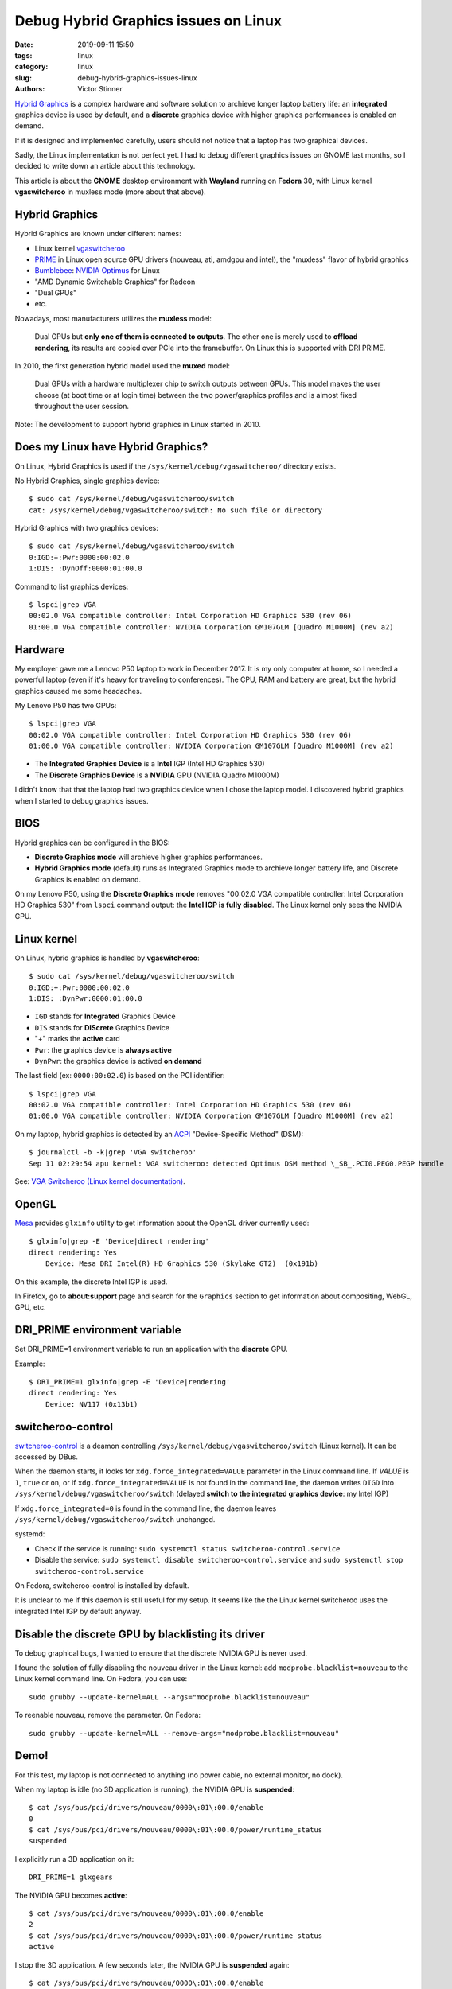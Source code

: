 +++++++++++++++++++++++++++++++++++++
Debug Hybrid Graphics issues on Linux
+++++++++++++++++++++++++++++++++++++

:date: 2019-09-11 15:50
:tags: linux
:category: linux
:slug: debug-hybrid-graphics-issues-linux
:authors: Victor Stinner

`Hybrid Graphics <https://wiki.archlinux.org/index.php/Hybrid_graphics>`_ is a
complex hardware and software solution to archieve longer laptop battery life:
an **integrated** graphics device is used by default, and a **discrete**
graphics device with higher graphics performances is enabled on demand.

.. image:: {static}/images/hybrid_graphics.jpg
   :alt: Hybrid Graphics
   :target: https://www.theregister.co.uk/2010/02/09/inside_nvidia_optimus/

If it is designed and implemented carefully, users should not notice that a
laptop has two graphical devices.

Sadly, the Linux implementation is not perfect yet. I had to debug different
graphics issues on GNOME last months, so I decided to write down an article
about this technology.

This article is about the **GNOME** desktop environment with **Wayland**
running on **Fedora** 30, with Linux kernel **vgaswitcheroo** in muxless mode
(more about that above).


Hybrid Graphics
===============

Hybrid Graphics are known under different names:

* Linux kernel `vgaswitcheroo
  <https://www.kernel.org/doc/html/latest/gpu/vga-switcheroo.html>`_
* `PRIME <https://wiki.archlinux.org/index.php/PRIME>`_ in Linux open source
  GPU drivers (nouveau, ati, amdgpu and intel), the "muxless" flavor of hybrid graphics
* `Bumblebee <https://wiki.archlinux.org/index.php/bumblebee>`_:
  `NVIDIA Optimus <https://wiki.archlinux.org/index.php/NVIDIA_Optimus>`_
  for Linux
* "AMD Dynamic Switchable Graphics" for Radeon
* "Dual GPUs"
* etc.

Nowadays, most manufacturers utilizes the **muxless** model:

    Dual GPUs but **only one of them is connected to outputs**. The other one
    is merely used to **offload rendering**, its results are copied over PCIe
    into the framebuffer. On Linux this is supported with DRI PRIME.

In 2010, the first generation hybrid model used the **muxed** model:

    Dual GPUs with a hardware multiplexer chip to switch outputs between GPUs.
    This model makes the user choose (at boot time or at login time) between
    the two power/graphics profiles and is almost fixed throughout the user
    session.

Note: The development to support hybrid graphics in Linux started in 2010.

Does my Linux have Hybrid Graphics?
===================================

On Linux, Hybrid Graphics is used if the ``/sys/kernel/debug/vgaswitcheroo/``
directory exists.

No Hybrid Graphics, single graphics device::

    $ sudo cat /sys/kernel/debug/vgaswitcheroo/switch
    cat: /sys/kernel/debug/vgaswitcheroo/switch: No such file or directory

Hybrid Graphics with two graphics devices::

    $ sudo cat /sys/kernel/debug/vgaswitcheroo/switch
    0:IGD:+:Pwr:0000:00:02.0
    1:DIS: :DynOff:0000:01:00.0

Command to list graphics devices::

    $ lspci|grep VGA
    00:02.0 VGA compatible controller: Intel Corporation HD Graphics 530 (rev 06)
    01:00.0 VGA compatible controller: NVIDIA Corporation GM107GLM [Quadro M1000M] (rev a2)


Hardware
========

My employer gave me a Lenovo P50 laptop to work in December 2017. It is my only
computer at home, so I needed a powerful laptop (even if it's heavy for
traveling to conferences). The CPU, RAM and battery are great, but the hybrid
graphics caused me some headaches.

My Lenovo P50 has two GPUs::

    $ lspci|grep VGA
    00:02.0 VGA compatible controller: Intel Corporation HD Graphics 530 (rev 06)
    01:00.0 VGA compatible controller: NVIDIA Corporation GM107GLM [Quadro M1000M] (rev a2)

* The **Integrated Graphics Device** is a **Intel** IGP (Intel HD Graphics 530)
* The **Discrete Graphics Device** is a **NVIDIA** GPU (NVIDIA Quadro M1000M)

I didn't know that that the laptop had two graphics device when I chose the
laptop model. I discovered hybrid graphics when I started to debug graphics
issues.


BIOS
====

Hybrid graphics can be configured in the BIOS:

* **Discrete Graphics mode** will archieve higher graphics performances.
* **Hybrid Graphics mode** (default) runs as Integrated Graphics mode to
  archieve longer battery life, and Discrete Graphics is enabled on demand.

On my Lenovo P50, using the **Discrete Graphics mode** removes "00:02.0 VGA
compatible controller: Intel Corporation HD Graphics 530" from ``lspci``
command output: the **Intel IGP is fully disabled**. The Linux kernel only
sees the NVIDIA GPU.


Linux kernel
============

On Linux, hybrid graphics is handled by **vgaswitcheroo**::

    $ sudo cat /sys/kernel/debug/vgaswitcheroo/switch
    0:IGD:+:Pwr:0000:00:02.0
    1:DIS: :DynPwr:0000:01:00.0

* ``IGD`` stands for **Integrated** Graphics Device
* ``DIS`` stands for **DIScrete** Graphics Device
* "+" marks the **active** card
* ``Pwr``: the graphics device is **always active**
* ``DynPwr``: the graphics device is actived **on demand**

The last field (ex: ``0000:00:02.0``) is based on the PCI identifier::

    $ lspci|grep VGA
    00:02.0 VGA compatible controller: Intel Corporation HD Graphics 530 (rev 06)
    01:00.0 VGA compatible controller: NVIDIA Corporation GM107GLM [Quadro M1000M] (rev a2)

On my laptop, hybrid graphics is detected by an `ACPI
<https://en.wikipedia.org/wiki/Advanced_Configuration_and_Power_Interface>`_
"Device-Specific Method" (DSM)::

    $ journalctl -b -k|grep 'VGA switcheroo'
    Sep 11 02:29:54 apu kernel: VGA switcheroo: detected Optimus DSM method \_SB_.PCI0.PEG0.PEGP handle

See: `VGA Switcheroo (Linux kernel documentation)
<https://www.kernel.org/doc/html/latest/gpu/vga-switcheroo.html>`_.


OpenGL
======

`Mesa <https://en.wikipedia.org/wiki/Mesa_(computer_graphics)>`_ provides
``glxinfo`` utility to get information about the OpenGL driver currently used::

    $ glxinfo|grep -E 'Device|direct rendering'
    direct rendering: Yes
        Device: Mesa DRI Intel(R) HD Graphics 530 (Skylake GT2)  (0x191b)

On this example, the discrete Intel IGP is used.

In Firefox, go to **about:support** page and search for the ``Graphics``
section to get information about compositing, WebGL, GPU, etc.


DRI_PRIME environment variable
==============================

Set DRI_PRIME=1 environment variable to run an application with the
**discrete** GPU.

Example::

    $ DRI_PRIME=1 glxinfo|grep -E 'Device|rendering'
    direct rendering: Yes
        Device: NV117 (0x13b1)

switcheroo-control
==================

`switcheroo-control <https://github.com/hadess/switcheroo-control>`_ is a
deamon controlling ``/sys/kernel/debug/vgaswitcheroo/switch`` (Linux kernel).
It can be accessed by DBus.

When the daemon starts, it looks for ``xdg.force_integrated=VALUE`` parameter
in the Linux command line. If *VALUE* is ``1``, ``true`` or ``on``, or if
``xdg.force_integrated=VALUE`` is not found in the command line, the daemon
writes ``DIGD`` into ``/sys/kernel/debug/vgaswitcheroo/switch`` (delayed
**switch to the integrated graphics device**: my Intel IGP)

If ``xdg.force_integrated=0`` is found in the command line, the daemon leaves
``/sys/kernel/debug/vgaswitcheroo/switch`` unchanged.

systemd:

* Check if the service is running: ``sudo systemctl status switcheroo-control.service``
* Disable the service: ``sudo systemctl disable switcheroo-control.service``
  and ``sudo systemctl stop switcheroo-control.service``

On Fedora, switcheroo-control is installed by default.

It is unclear to me if this daemon is still useful for my setup. It seems like
the the Linux kernel switcheroo uses the integrated Intel IGP by default
anyway.


Disable the discrete GPU by blacklisting its driver
===================================================

To debug graphical bugs, I wanted to ensure that the discrete NVIDIA GPU is
never used.

I found the solution of fully disabling the nouveau driver in the Linux kernel:
add ``modprobe.blacklist=nouveau`` to the Linux kernel command line. On Fedora,
you can use::

    sudo grubby --update-kernel=ALL --args="modprobe.blacklist=nouveau"

To reenable nouveau, remove the parameter. On Fedora::

    sudo grubby --update-kernel=ALL --remove-args="modprobe.blacklist=nouveau"


Demo!
=====

For this test, my laptop is not connected to anything (no power cable, no
external monitor, no dock).

When my laptop is idle (no 3D application is running), the NVIDIA GPU is
**suspended**::

    $ cat /sys/bus/pci/drivers/nouveau/0000\:01\:00.0/enable
    0
    $ cat /sys/bus/pci/drivers/nouveau/0000\:01\:00.0/power/runtime_status
    suspended

I explicitly run a 3D application on it::

    DRI_PRIME=1 glxgears

The NVIDIA GPU becomes **active**::

    $ cat /sys/bus/pci/drivers/nouveau/0000\:01\:00.0/enable
    2
    $ cat /sys/bus/pci/drivers/nouveau/0000\:01\:00.0/power/runtime_status
    active

I stop the 3D application. A few seconds later, the NVIDIA GPU is **suspended**
again::

    $ cat /sys/bus/pci/drivers/nouveau/0000\:01\:00.0/enable
    0
    $ cat /sys/bus/pci/drivers/nouveau/0000\:01\:00.0/power/runtime_status
    suspended


Graphics devices and monitors
=============================

When I disabled the nouveau driver using ``modprobe.blacklist=nouveau`` kernel
command line parameter, I was no longer able to use external monitors. I
understood that:

* The **Intel** IGP is connected to the **internal** laptop screen
* The **NVIDIA** GPU is connected to the **external** monitors (DisplayPort
  and HDMI ports)

When my laptop has **no external monitor** connected, the **discrete** NVIDIA
GPU is **actived on demand** (suspended when idle)

When I connect my laptop to **two external monitors** (using my dock), the
**discrete** NVIDIA GPU is **always active**::

    $ cat /sys/bus/pci/drivers/nouveau/0000\:01\:00.0/power/runtime_status
    active


Links
=====

* https://wiki.archlinux.org/index.php/Hybrid_graphics
* https://www.kernel.org/doc/html/latest/gpu/vga-switcheroo.html
* https://wiki.archlinux.org/index.php/PRIME
* https://help.ubuntu.com/community/HybridGraphics
* https://en.wikipedia.org/wiki/Nvidia_Optimus
* https://en.wikipedia.org/wiki/AMD_Hybrid_Graphics
* https://nouveau.freedesktop.org/wiki/Optimus
